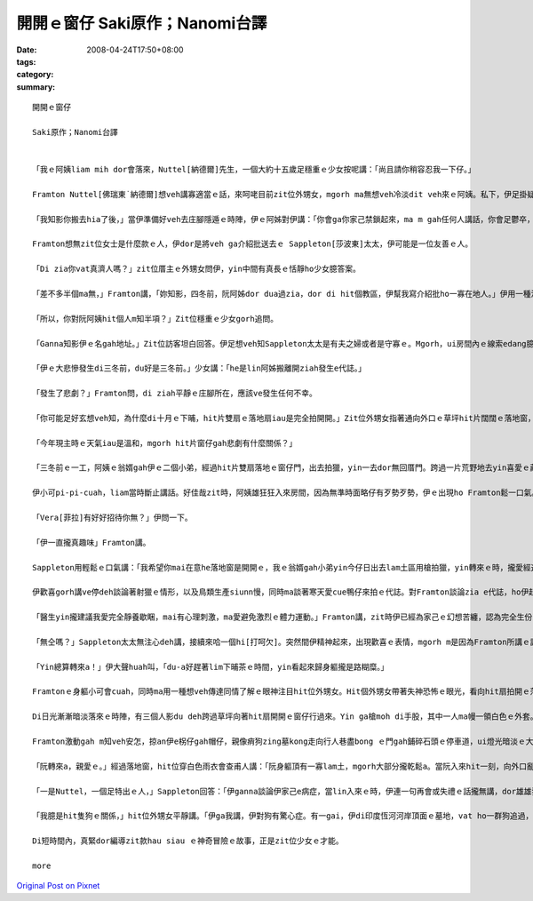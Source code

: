 開開ｅ窗仔  Saki原作；Nanomi台譯
##########################################

:date: 2008-04-24T17:50+08:00
:tags: 
:category: 
:summary: 


:: 

  開開ｅ窗仔

  Saki原作；Nanomi台譯


  「我ｅ阿姨liam mih dor會落來，Nuttel[納德爾]先生，一個大約十五歲足穩重ｅ少女按呢講：「尚且請你稍容忍我一下仔。」

  Framton Nuttel[佛瑞東˙納德爾]想veh講寡適當ｅ話，來呵咾目前zit位外甥女，mgorh ma無想veh冷淡dit veh來ｅ阿姨。私下，伊足掛疑，di zit款正式來拜訪zia ｅ完全無熟識ｅ生份人，對伊du患著神經緊張ｅ症頭會有什麼幫助。

  「我知影你搬去hia了後，」當伊準備好veh去庄腳隱遁ｅ時陣，伊ｅ阿姊對伊講：「你會ga你家己禁鎖起來，ma m gah任何人講話，你會足鬱卒，你qau緊張ｅ神經質ma會愈嚴重。Di hia我vat一寡人，我來寫一寡介紹批ho yin，我會記得有寡人是外nih-a友善leh。」

  Framton想無zit位女士是什麼款ｅ人，伊dor是將veh ga介紹批送去ｅ Sappleton[莎波東]太太，伊可能是一位友善ｅ人。

  「Di zia你vat真濟人嗎？」zit位厝主ｅ外甥女問伊，yin中間有真長ｅ恬靜ho少女臆答案。

  「差不多半個ma無，」Framton講，「妳知影，四冬前，阮阿姊dor dua過zia，dor di hit個教區，伊幫我寫介紹批ho一寡在地人。」伊用一種清楚gorh嘆息ｅ口氣回答。

  「所以，你對阮阿姨hit個人m知半項？」Zit位穩重ｅ少女gorh追問。

  「Ganna知影伊ｅ名gah地址。」Zit位訪客坦白回答。伊足想veh知Sappleton太太是有夫之婦或者是守寡ｅ。Mgorh，ui房間內ｅ線索edang臆出好親像有查甫人dua di zia。

  「伊ｅ大悲慘發生di三冬前，du好是三冬前。」少女講：「he是lin阿姊搬離開ziah發生e代誌。」

  「發生了悲劇？」Framton問，di ziah平靜ｅ庄腳所在，應該ve發生任何不幸。

  「你可能足好玄想veh知，為什麼di十月ｅ下晡，hit片雙扇ｅ落地扇iau是完全拍開開。」Zit位外甥女指著通向外口ｅ草坪hit片闊闊ｅ落地窗，按呢講。

  「今年現主時ｅ天氣iau是溫和，mgorh hit片窗仔gah悲劇有什麼關係？」

  「三冬前ｅ一工，阿姨ｅ翁婿gah伊ｅ二個小弟，經過hit片雙扇落地ｅ窗仔門，出去拍獵，yin一去dor無回厝門。跨過一片荒野地去yin喜愛ｅ藏vih拍獵區，yin三個人攏di一片神秘難料ｅ濕lam地區裡ho吞埋去a。Hit冬熱天，天氣濕悶，熱gah hong煩心。Hia ｅ所在，一向攏是足安全ｅ，所以事先人ve去警覺。尚且yin ｅ屍體攏cue無，zit件恐怖ｅ代誌，實在hong人掛心放ve落。」Zit時陣，少女沉著ｅ口氣，突然變gah大舌大舌，「可憐ｅ阿姨一直認為總有一工，hit隻gah yin三人同齊失蹤ｅ土色長毛ｅ細隻狗，會親像以早經過hit片窗仔，做伙逗陣轉來。所以逐工到夜暗時刻，hit扇窗仔總是開開。我至愛e阿姨，伊定定ga我講，yin出去拍獵ｅ情形：伊ｅ翁婿ｅ手股頂面帶一領白色防水ｅ獵外套，iau有伊上細漢ｅ小弟Ronnie[羅尼]，伊總是用唱歌e語調講：『Bertie[珀兒蒂]，你是安怎攏看ve開neh？』Zia ｅ弄笑ｅ話定定吵gah伊心煩。你知無？親像ziah死寂ｅ暗時，定定ho我感覺雞母皮一直起，感覺著yin dor veh經過hit扇落地窗入來…...」

  伊小可pi-pi-cuah，liam當時斷止講話。好佳哉zit時，阿姨雄狂狂入來房間，因為無準時面略仔有歹勢歹勢，伊ｅ出現ho Framton鬆一口氣。

  「Vera[菲拉]有好好招待你無？」伊問一下。

  「伊一直攏真趣味」Framton講。

  Sappleton用輕鬆ｅ口氣講：「我希望你mai在意he落地窗是開開ｅ，我ｅ翁婿gah小弟yin今仔日出去lam土區用槍拍獵，yin轉來ｅ時，攏愛經過zit扇門，yin會ga我ｅ地毯gor gah la sap li lor，lin查甫人定定是按呢，敢m是hiorh？」

  伊歡喜gorh講ve停deh談論著射獵ｅ情形，以及鳥類生產siunn慢，同時ma談著寒天愛cue鴨仔來拍ｅ代誌。對Framton談論zia e代誌，ho伊起雞母皮。伊盡量ga談論e題目轉向kah ve驚心ｅ話題，mgorh並無成功。伊察覺著女主人並無興味聽伊講話。同時，伊ｅ目睭一直盯di開開ｅ落地窗gah外面ｅ草皮。Di zit件悲劇ｅ週年紀念日來拜訪伊，真正是足不幸ｅ巧合。

  「醫生yin攏建議我愛完全靜養歇睏，mai有心理刺激，ma愛避免激烈ｅ體力運動。」Framton講，zit時伊已經為家己ｅ幻想苦纏，認為完全生份ｅ人gah見一面ｅ人ve著急想veh知影別人ｅ身苦病疼、病因gah治療方法。伊繼續gorh說明：「關係飲食方面，yin ｅ意見dor無仝lo。」

  「無仝嗎？」Sappleton太太無注心deh講，接續來哈一個hi[打呵欠]。突然間伊精神起來，出現歡喜ｅ表情，mgorh m是因為Framton所講ｅ話引起伊ｅ注意。

  「Yin總算轉來a！」伊大聲huah叫，「du-a好趕著lim下晡茶ｅ時間，yin看起來歸身軀攏是路糊糜。」

  Framtonｅ身軀小可會cuah，同時ma用一種想veh傳達同情了解ｅ眼神注目hit位外甥女。Hit個外甥女帶著失神恐怖ｅ眼光，看向hit扇拍開ｅ落地窗。一捲莫名ｅ恐怖ho Framton萬分驚心起加冷sun，伊趕緊ui坐椅頂面轉身過來，ma向仝一個方向看。

  Di日光漸漸暗淡落來ｅ時陣，有三個人影du deh跨過草坪向著hit扇開開ｅ窗仔行過來。Yin ga槍moh di手股，其中一人ma幔一領白色ｅ外套。一隻看起來足tiam ｅ土色長毛細隻狗ga yin due an an。無聲無說，yin行過來倚近窗仔，然後，di暗淡ｅ黃昏裡，突然傳出少年又gorh sau聲，親像deh歌唱ｅ聲講：「Bertie，為什麼你看ve開？」

  Framton激動gah m知veh安怎，掠an伊e柺仔gah帽仔，親像痟狗zing墓kong走向行人巷盡bong ｅ門gah鋪碎石頭ｅ停車道，ui燈光暗淡ｅ大門口衝出去。差不多long著沿路騎腳踏車ｅ人，害人急向籬笆邊緣轉方向，若無yin dor面對面zong做一堆。

  「阮轉來a，親愛ｅ。」經過落地窗，hit位穿白色雨衣會查甫人講：「阮身軀頂有一寡lam土，mgorh大部分攏乾鬆a。當阮入來hit一刻，向外口亂走逃離ｅhit個人是誰？」

  「一是Nuttel，一個足特出ｅ人，」Sappleton回答：「伊ganna談論伊家己e病症，當lin入來ｅ時，伊連一句再會或失禮ｅ話攏無講，dor雄雄狂狂向門外衝出去，別人iau略準伊是去看著鬼leh！」

  「我臆是hit隻狗ｅ關係，」hit位外甥女平靜講。「伊ga我講，伊對狗有驚心症。有一gai，伊di印度恆河河岸頂面ｅ墓地，vat ho一群狗追過，伊被逼藏vih di一座du-a挖好ｅ墓穴過夜，頂面hit群青面獠牙喙波飛噴，聲音悽慘e野狗對伊吠無停，zit款情景有夠ga人逼gah起痟a。」

  Di短時間內，真緊dor編導zit款hau siau ｅ神奇冒險ｅ故事，正是zit位少女ｅ才能。

  more


`Original Post on Pixnet <http://daiqi007.pixnet.net/blog/post/16913000>`_